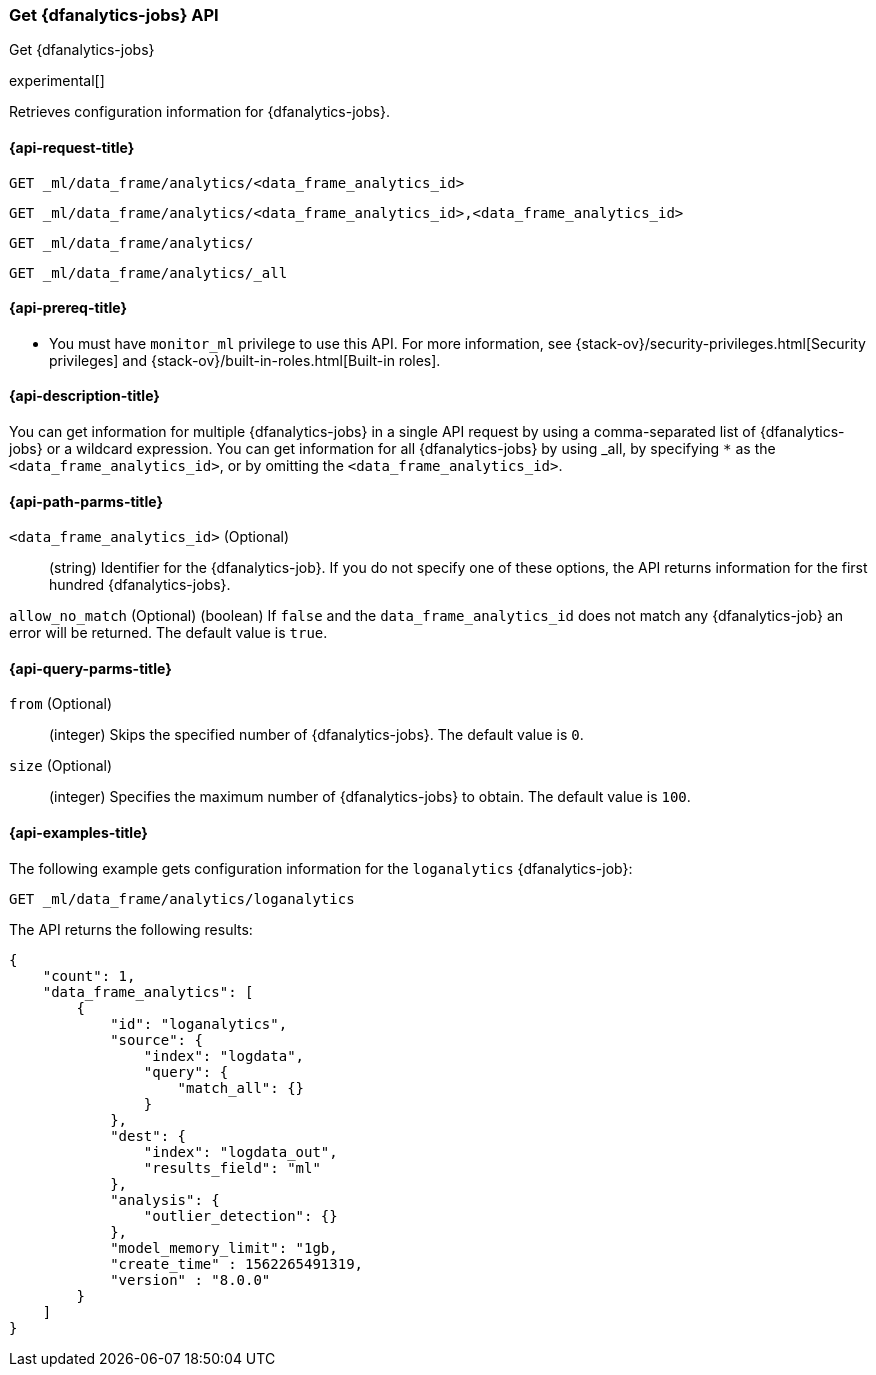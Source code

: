 [role="xpack"]
[testenv="platinum"]
[[get-dfanalytics]]
=== Get {dfanalytics-jobs} API
[subs="attributes"]
++++
<titleabbrev>Get {dfanalytics-jobs}</titleabbrev>
++++

experimental[]

Retrieves configuration information for {dfanalytics-jobs}.

[[ml-get-dfanalytics-request]]
==== {api-request-title}

`GET _ml/data_frame/analytics/<data_frame_analytics_id>` +

`GET _ml/data_frame/analytics/<data_frame_analytics_id>,<data_frame_analytics_id>` +

`GET _ml/data_frame/analytics/` +

`GET _ml/data_frame/analytics/_all`

[[ml-get-dfanalytics-prereq]]
==== {api-prereq-title}

* You must have `monitor_ml` privilege to use this API. For more 
information, see {stack-ov}/security-privileges.html[Security privileges] and 
{stack-ov}/built-in-roles.html[Built-in roles].

[[ml-get-dfanalytics-desc]]
==== {api-description-title}

You can get information for multiple {dfanalytics-jobs} in a single API request 
by using a comma-separated list of {dfanalytics-jobs} or a wildcard expression. 
You can get information for all {dfanalytics-jobs} by using _all, by specifying 
`*` as the `<data_frame_analytics_id>`, or by omitting the
`<data_frame_analytics_id>`.

[[ml-get-dfanalytics-path-params]]
==== {api-path-parms-title}

`<data_frame_analytics_id>` (Optional)::
  (string) Identifier for the {dfanalytics-job}. If you do not specify one of 
  these options, the API returns information for the first hundred
  {dfanalytics-jobs}.
  
`allow_no_match` (Optional)
  (boolean) If `false` and the `data_frame_analytics_id` does not match any 
  {dfanalytics-job} an error will be returned. The default value is `true`.

[[ml-get-dfanalytics-query-params]]
==== {api-query-parms-title}

`from` (Optional)::
  (integer) Skips the specified number of {dfanalytics-jobs}. The default value 
  is `0`.

`size` (Optional)::
  (integer) Specifies the maximum number of {dfanalytics-jobs} to obtain. The 
  default value is `100`.

[[ml-get-dfanalytics-example]]
==== {api-examples-title}

The following example gets configuration information for the `loganalytics` 
{dfanalytics-job}:

[source,js]
--------------------------------------------------
GET _ml/data_frame/analytics/loganalytics
--------------------------------------------------
// CONSOLE
// TEST[skip:TBD]

The API returns the following results:

[source,js]
----
{
    "count": 1,
    "data_frame_analytics": [
        {
            "id": "loganalytics",
            "source": {
                "index": "logdata",
                "query": {
                    "match_all": {}
                }
            },
            "dest": {
                "index": "logdata_out",
                "results_field": "ml"
            },
            "analysis": {
                "outlier_detection": {}
            },
            "model_memory_limit": "1gb,
            "create_time" : 1562265491319,
            "version" : "8.0.0"
        }
    ]
}
----
// TESTRESPONSE
